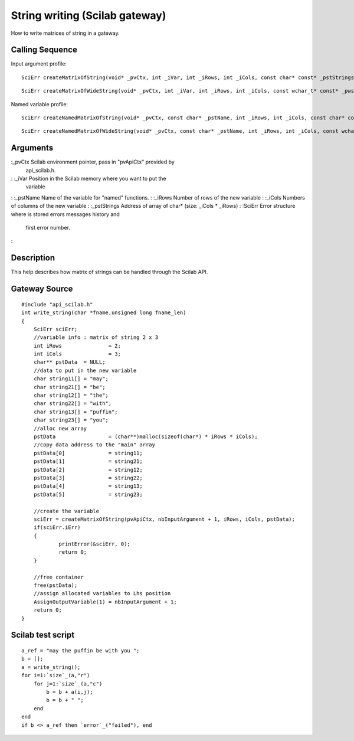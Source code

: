 


String writing (Scilab gateway)
===============================

How to write matrices of string in a gateway.



Calling Sequence
~~~~~~~~~~~~~~~~

Input argument profile:


::

    SciErr createMatrixOfString(void* _pvCtx, int _iVar, int _iRows, int _iCols, const char* const* _pstStrings)



::

    SciErr createMatrixOfWideString(void* _pvCtx, int _iVar, int _iRows, int _iCols, const wchar_t* const* _pwstStrings)


Named variable profile:


::

    SciErr createNamedMatrixOfString(void* _pvCtx, const char* _pstName, int _iRows, int _iCols, const char* const* _pstStrings)



::

    SciErr createNamedMatrixOfWideString(void* _pvCtx, const char* _pstName, int _iRows, int _iCols, const wchar_t* const* _pwstStrings)




Arguments
~~~~~~~~~

:_pvCtx Scilab environment pointer, pass in "pvApiCtx" provided by
  api_scilab.h.
: :_iVar Position in the Scilab memory where you want to put the
  variable
: :_pstName Name of the variable for "named" functions.
: :_iRows Number of rows of the new variable
: :_iCols Numbers of columns of the new variable
: :_pstStrings Address of array of char* (size: _iCols * _iRows)
: :SciErr Error structure where is stored errors messages history and
  first error number.
:



Description
~~~~~~~~~~~

This help describes how matrix of strings can be handled through the
Scilab API.



Gateway Source
~~~~~~~~~~~~~~


::

    #include "api_scilab.h"
    int write_string(char *fname,unsigned long fname_len)
    {
    	SciErr sciErr;
    	//variable info : matrix of string 2 x 3
    	int iRows		= 2;
    	int iCols		= 3;
    	char** pstData	= NULL;
    	//data to put in the new variable
    	char string11[]	= "may";
    	char string21[]	= "be";
    	char string12[]	= "the";
    	char string22[]	= "with";
    	char string13[]	= "puffin";
    	char string23[]	= "you";
    	//alloc new array
    	pstData			= (char**)malloc(sizeof(char*) * iRows * iCols);
    	//copy data address to the "main" array
    	pstData[0]		= string11;
    	pstData[1]		= string21;
    	pstData[2]		= string12;
    	pstData[3]		= string22;
    	pstData[4]		= string13;
    	pstData[5]		= string23;
    
    	//create the variable
    	sciErr = createMatrixOfString(pvApiCtx, nbInputArgument + 1, iRows, iCols, pstData);
    	if(sciErr.iErr)
    	{
    		printError(&sciErr, 0);
    		return 0;
    	}
    
    	//free container
    	free(pstData);
    	//assign allocated variables to Lhs position
        AssignOutputVariable(1) = nbInputArgument + 1;
    	return 0;
    }




Scilab test script
~~~~~~~~~~~~~~~~~~


::

    a_ref = "may the puffin be with you ";
    b = [];
    a = write_string();
    for i=1:`size`_(a,"r")
        for j=1:`size`_(a,"c")
            b = b + a(i,j);
            b = b + " ";
        end
    end
    if b <> a_ref then `error`_("failed"), end




